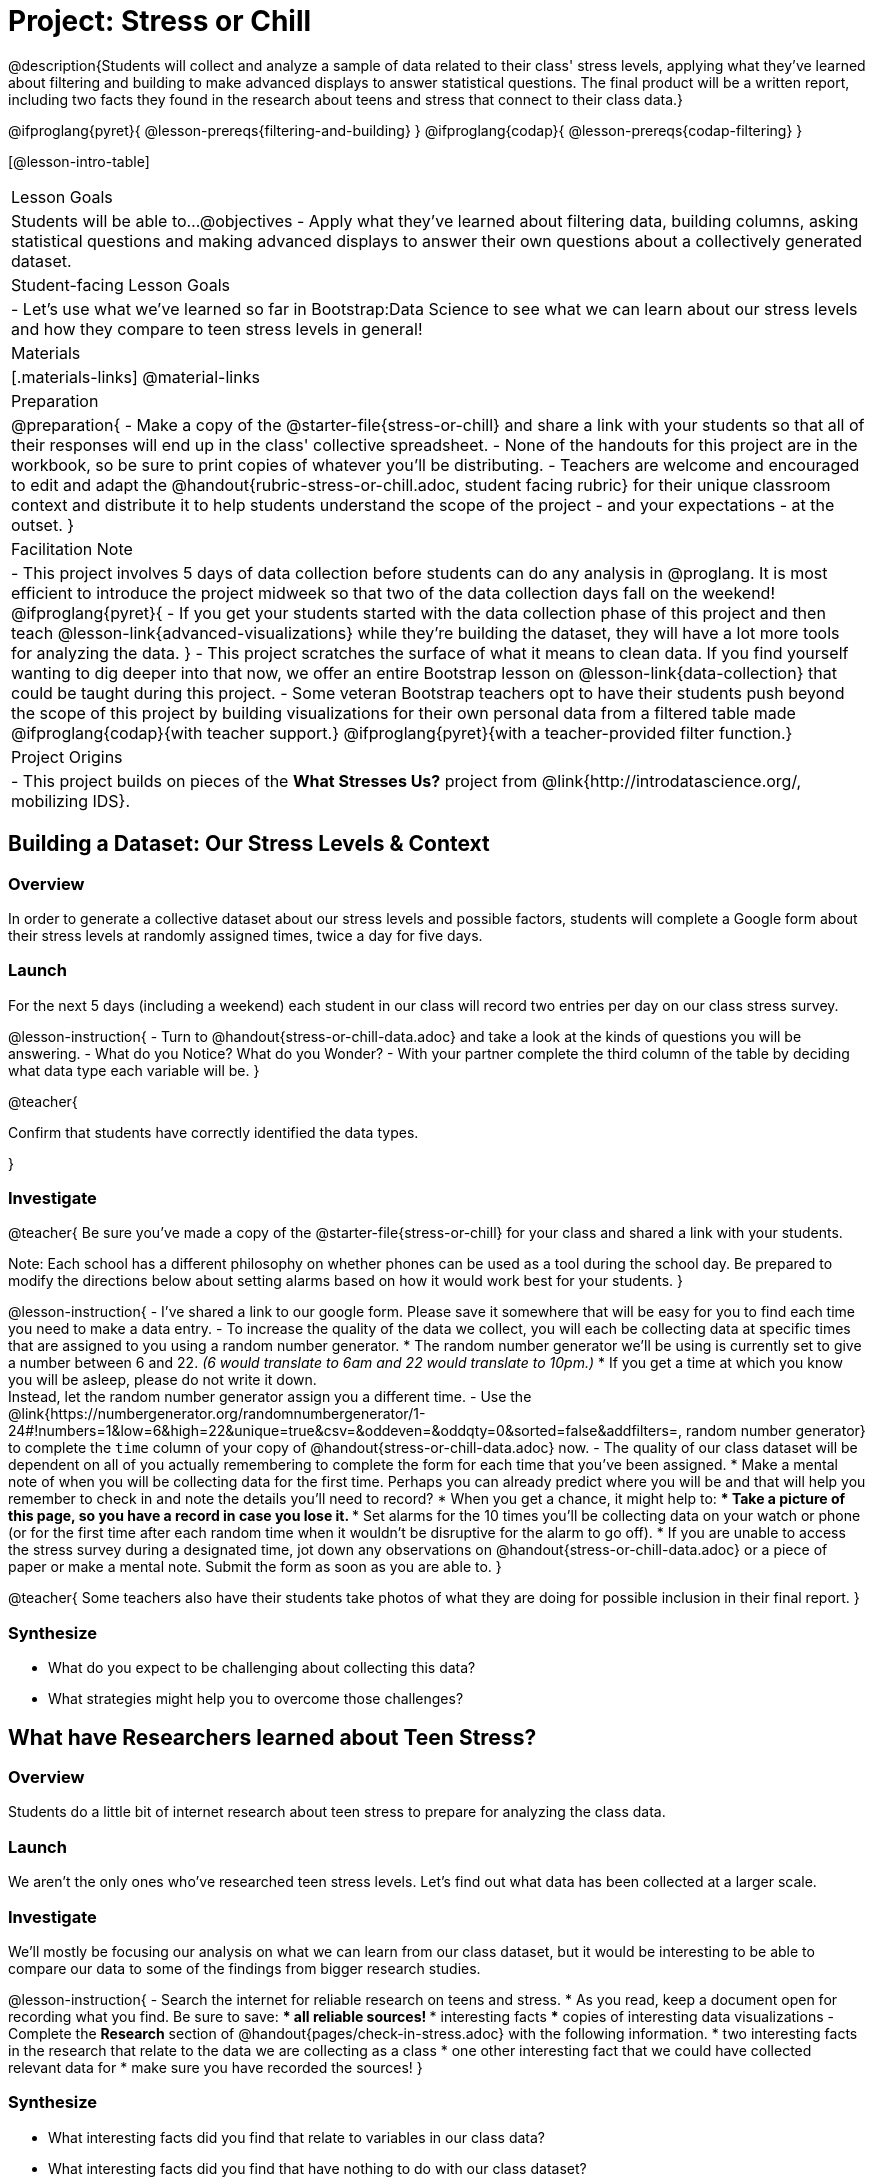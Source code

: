 = Project: Stress or Chill

@description{Students will collect and analyze a sample of data related to their class' stress levels, applying what they've learned about filtering and building to make advanced displays to answer statistical questions. The final product will be a written report, including two facts they found in the research about teens and stress that connect to their class data.}

@ifproglang{pyret}{
@lesson-prereqs{filtering-and-building}
}
@ifproglang{codap}{
@lesson-prereqs{codap-filtering}
}

[@lesson-intro-table]
|===
| Lesson Goals
| Students will be able to...
@objectives
- Apply what they've learned about filtering data, building columns, asking statistical questions and making advanced displays to answer their own questions about a collectively generated dataset.

| Student-facing Lesson Goals
|

- Let's use what we've learned so far in Bootstrap:Data Science to see what we can learn about our stress levels and how they compare to teen stress levels in general!

| Materials
|[.materials-links]
@material-links

| Preparation
|
@preparation{
- Make a copy of the @starter-file{stress-or-chill} and share a link with your students so that all of their responses will end up in the class' collective spreadsheet.
- None of the handouts for this project are in the workbook, so be sure to print copies of whatever you'll be distributing.
- Teachers are welcome and encouraged to edit and adapt the @handout{rubric-stress-or-chill.adoc, student facing rubric} for their unique classroom context and distribute it to help students understand the scope of the project - and your expectations - at the outset.
}

| Facilitation Note
|
- This project involves 5 days of data collection before students can do any analysis in @proglang. It is most efficient to introduce the project midweek so that two of the data collection days fall on the weekend!
@ifproglang{pyret}{
- If you get your students started with the data collection phase of this project and then teach @lesson-link{advanced-visualizations} while they're building the dataset, they will have a lot more tools for analyzing the data.
}
- This project scratches the surface of what it means to clean data. If you find yourself wanting to dig deeper into that now, we offer an entire Bootstrap lesson on @lesson-link{data-collection} that could be taught during this project.
- Some veteran Bootstrap teachers opt to have their students push beyond the scope of this project by building visualizations for their own personal data from a filtered table made
  @ifproglang{codap}{with teacher support.}
  @ifproglang{pyret}{with a teacher-provided filter function.}


| Project Origins
|

- This project builds on pieces of the *What Stresses Us?* project from @link{http://introdatascience.org/, mobilizing IDS}.

|===

== Building a Dataset: Our Stress Levels & Context

=== Overview

In order to generate a collective dataset about our stress levels and possible factors, students will complete a Google form about their stress levels at randomly assigned times, twice a day for five days.

=== Launch

For the next 5 days (including a weekend) each student in our class will record two entries per day on our class stress survey.

@lesson-instruction{
- Turn to @handout{stress-or-chill-data.adoc} and take a look at the kinds of questions you will be answering.
- What do you Notice? What do you Wonder?
- With your partner complete the third column of the table by deciding what data type each variable will be.
}

@teacher{

Confirm that students have correctly identified the data types.

}

=== Investigate


@teacher{
Be sure you've made a copy of the @starter-file{stress-or-chill} for your class and shared a link with your students.

Note: Each school has a different philosophy on whether phones can be used as a tool during the school day. Be prepared to modify the directions below about setting alarms based on how it would work best for your students.
}

@lesson-instruction{
- I've shared a link to our google form. Please save it somewhere that will be easy for you to find each time you need to make a data entry.
- To increase the quality of the data we collect, you will each be collecting data at specific times that are assigned to you using a random number generator.
  * The random number generator we'll be using is currently set to give a number between 6 and 22. _(6 would translate to 6am and 22 would translate to 10pm.)_
  * If you get a time at which you know you will be asleep, please do not write it down. +
  Instead, let the random number generator assign you a different time.
- Use the @link{https://numbergenerator.org/randomnumbergenerator/1-24#!numbers=1&low=6&high=22&unique=true&csv=&oddeven=&oddqty=0&sorted=false&addfilters=, random number generator} to complete the `time` column of your copy of @handout{stress-or-chill-data.adoc} now.
- The quality of our class dataset will be dependent on all of you actually remembering to complete the form for each time that you've been assigned.
  * Make a mental note of when you will be collecting data for the first time. Perhaps you can already predict where you will be and that will help you remember to check in and note the details you'll need to record?
  * When you get a chance, it might help to:
  *** Take a picture of this page, so you have a record in case you lose it.
  *** Set alarms for the 10 times you'll be collecting data on your watch or phone (or for the first time after each random time when it wouldn't be disruptive for the alarm to go off).
  * If you are unable to access the stress survey during a designated time, jot down any observations on @handout{stress-or-chill-data.adoc} or a piece of paper or make a mental note. Submit the form as soon as you are able to.
}

@teacher{
Some teachers also have their students take photos of what they are doing for possible inclusion in their final report.
}

=== Synthesize

- What do you expect to be challenging about collecting this data?
- What strategies might help you to overcome those challenges?


== What have Researchers learned about Teen Stress?

=== Overview

Students do a little bit of internet research  about teen stress to prepare for analyzing the class data.

=== Launch

We aren't the only ones who've researched teen stress levels. Let's find out what data has been collected at a larger scale.

=== Investigate

We'll mostly be focusing our analysis on what we can learn from our class dataset, but it would be interesting to be able to compare our data to some of the findings from bigger research studies.

@lesson-instruction{
- Search the internet for reliable research on teens and stress.
  * As you read, keep a document open for recording what you find. Be sure to save:
  *** all reliable sources!
  *** interesting facts
  *** copies of interesting data visualizations
- Complete the *Research* section of @handout{pages/check-in-stress.adoc} with the following information.
  * two interesting facts in the research that relate to the data we are collecting as a class
  * one other interesting fact that we could have collected relevant data for
  * make sure you have recorded the sources!
}

=== Synthesize

- What interesting facts did you find that relate to variables in our class data?
- What interesting facts did you find that have nothing to do with our class dataset?
- What survey questions might you have proposed adding to our data collection form if we'd started with this internet research?

== What Story does the Data tell?

=== Overview

Students choose research questions to investigate in the class data using @proglang and consider how the class data compares to research about teen stress.

=== Launch

@lesson-instruction{
- Take a moment to complete the *Data Collection Reflection* section of @handout{pages/check-in-stress.adoc}.}
Now that we've gathered data, it's time to consider what we want to learn from it.

@lesson-instruction{

- Choose two questions to investigate. At least one should be from the list below. _(If you have another idea, run it by your teacher first.)_
  * What is the typical stress level of the class across this project?
  * What is my typical stress level and how does it compare to the whole class?
  * Do the stress levels vary by weekday or weekend?
  * Do the stress levels vary by who we are with?
  * Under which conditions am I more likely to be stressed and how does that compare to the class data?
- Complete @handout{pages/check-in-stress.adoc}.
}

=== Investigate

@lesson-instruction{
@ifproglang{pyret}{
- Use Pyret to produce data visualizations and compute values (mean, median, etc.) that will help you to answer your questions.
  * Create subsets using filter functions similar to `is-cat`.
  * As you work, save the code for all of the data visualizations you make in the Definitions Area.
  	 *** Note: You will be publishing and submitting your Pyret file.
}
@ifproglang{codap}{
- Use CODAP to produce tables and data visualizations that will help you to answer your questions.
  * Create filtered tables to explore subsets.
}
- Write a report that explains how the data visualizations, summaries and research answer your statistical questions.
  * Make sure you have 2 pages of written conclusions and supporting explanations in addition to the data visualizations.
  * Include the data visualizations and numerical summaries where they are discussed in the text.
	 *** Include the code used to generate each visualization.
	 *** Explain why you chose to make each plot.
	 *** Describe what the visualizations tell us.
  * Include a title page with your name, course, date, and the published @proglang file link.
  * Cite the sources used to tie your research to your question at the end of the paper.
}

@teacher{
- Once finished, encourage students to self-assess using @handout{pages/rubric-stress-or-chill.adoc} and revise their work.
- Decide what form of sharing their projects works best for you.
  * Class presentations can instill a sense of pride.
  * Presenting in small groups can take less time.
  * You may also want to have them print some part of their presentation to display on a bulletin board.
}

=== Synthesize

- What were the pros and cons of working with data generated by you and your classmates?
- What other data do you wish had been part of our collective data set?
- What other questions would you suggest adding to the form for future classes?

@teacher{
- Did your students have brilliant suggestions for how we could improve the form for future classes? Please share your ideas with @link{mailto:contact@bootstrapworld.org}!
}
